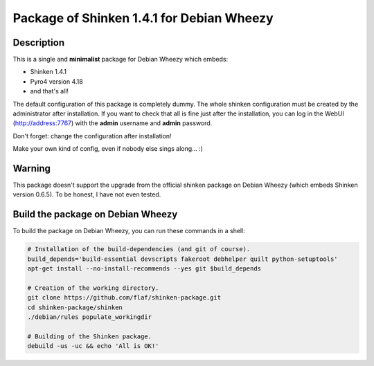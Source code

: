 ==========================================
Package of Shinken 1.4.1 for Debian Wheezy
==========================================

Description
===========

This is a single and **minimalist** package for Debian Wheezy which embeds:

- Shinken 1.4.1 
- Pyro4 version 4.18
- and that's all!

The default configuration of this package is completely dummy.
The whole shinken configuration must be created by the
administrator after installation. If you want to check that
all is fine just after the installation, you can log in
the WebUI (http://address:7767) with the **admin** username
and **admin** password.

Don't forget: change the configuration after installation!

Make your own kind of config, even if nobody else sings along... :)


Warning
=======

This package doesn't support the upgrade from the official
shinken package on Debian Wheezy (which embeds Shinken version 0.6.5).
To be honest, I have not even tested.

Build the package on Debian Wheezy
==================================

To build the package on Debian Wheezy, you can run these commands in a shell:


.. code:: sh

  # Installation of the build-dependencies (and git of course).
  build_depends='build-essential devscripts fakeroot debhelper quilt python-setuptools'
  apt-get install --no-install-recommends --yes git $build_depends

  # Creation of the working directory.
  git clone https://github.com/flaf/shinken-package.git
  cd shinken-package/shinken
  ./debian/rules populate_workingdir

  # Building of the Shinken package.
  debuild -us -uc && echo 'All is OK!'


